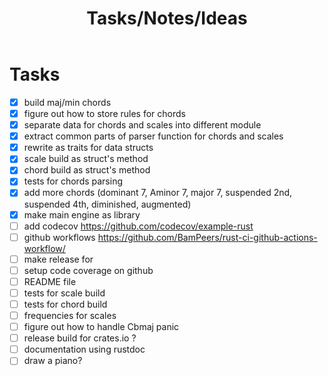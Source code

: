 #+TITLE: Tasks/Notes/Ideas

* Tasks
    - [X] build maj/min chords
    - [X] figure out how to store rules for chords
    - [X] separate data for chords and scales into different module
    - [X] extract common parts of parser function for chords and scales
    - [X] rewrite as traits for data structs
    - [X] scale build as struct's method
    - [X] chord build as struct's method
    - [X] tests for chords parsing
    - [X] add more chords (dominant 7, Aminor 7, major 7, suspended 2nd, suspended 4th, diminished, augmented)
    - [X] make main engine as library
    - [ ] add codecov https://github.com/codecov/example-rust
    - [ ] github workflows https://github.com/BamPeers/rust-ci-github-actions-workflow/
    - [ ] make release for
    - [ ] setup code coverage on github
    - [ ] README file
    - [ ] tests for scale build
    - [ ] tests for chord build
    - [ ] frequencies for scales
    - [ ] figure out how to handle Cbmaj panic
    - [ ] release build for crates.io ?
    - [ ] documentation using rustdoc
    - [ ] draw a piano?
